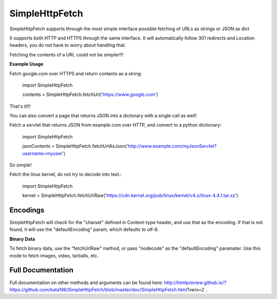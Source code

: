 SimpleHttpFetch
===============

SimpleHttpFetch supports through the most simple interface possible fetching of URLs as strings or JSON as dict


It supports both HTTP and HTTPS through the same interface. 
It will automatically follow 301 redirects and Location headers, you do not have to worry about handling that.

Fetching the contents of a URL could not be simpler!!!


**Example Usage**


Fetch google.com over HTTPS and return contents as a string:

	import SimpleHttpFetch


	contents = SimpleHttpFetch.fetchUrl('https://www.google.com')


That's it!!!


You can also convert a page that returns JSON into a dictonary with a single call as well!


Fetch a servlet that returns JSON from example.com over HTTP, and convert to a python dictionary:

	import SimpleHttpFetch


	jsonContents = SimpleHttpFetch.fetchUrlAsJson('http://www.example.com/myJsonServlet?username=myuser')


So simple!

Fetch the linux kernel, do not try to decode into text.:

	import SimpleHttpFetch


	kernel = SimpleHttpFetch.fetchUrlRaw('https://cdn.kernel.org/pub/linux/kernel/v4.x/linux-4.4.1.tar.xz')



Encodings
---------

SimpleHttpFetch will check for the "charset" defined in Content-type header, and use that as the encoding. If that is not found, it will use the "defaultEncoding" param, which defaults to utf-8. 


**Binary Data**

To fetch binary data, use the "fetchUrlRaw" method, or pass "nodecode" as the "defaultEncoding" paramater. Use this mode to fetch images, video, tarballs, etc.



Full Documentation
------------------


Full documentation on other methods and arguments can be found here: http://htmlpreview.github.io/?https://github.com/kata198/SimpleHttpFetch/blob/master/doc/SimpleHttpFetch.html?vers=2 .
